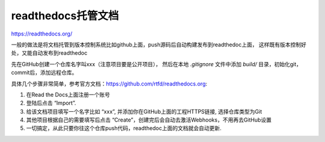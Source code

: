 .. _readthedocs托管文档:

=========================
readthedocs托管文档
=========================

https://readthedocs.org/

一般的做法是将文档托管到版本控制系统比如github上面，push源码后自动构建发布到readthedoc上面， 这样既有版本控制好处，又能自动发布到readthedoc

先在GitHub创建一个仓库名字叫xxx（注意项目要是公开项目）， 然后在本地 `.gitignore` 文件中添加 `build/` 目录，初始化git，commit后，添加远程仓库。  

具体几个步骤非常简单，参考官方文档：https://github.com/rtfd/readthedocs.org:

1. 在Read the Docs上面注册一个账号
2. 登陆后点击 “Import”.
3. 给该文档项目填写一个名字比如 “xxx”, 并添加你在GitHub上面的工程HTTPS链接, 选择仓库类型为Git
4. 其他项目根据自己的需要填写后点击 “Create”，创建完后会自动去激活Webhooks，不用再去GitHub设置
5. 一切搞定，从此只要你往这个仓库push代码，readthedoc上面的文档就会自动更新.


